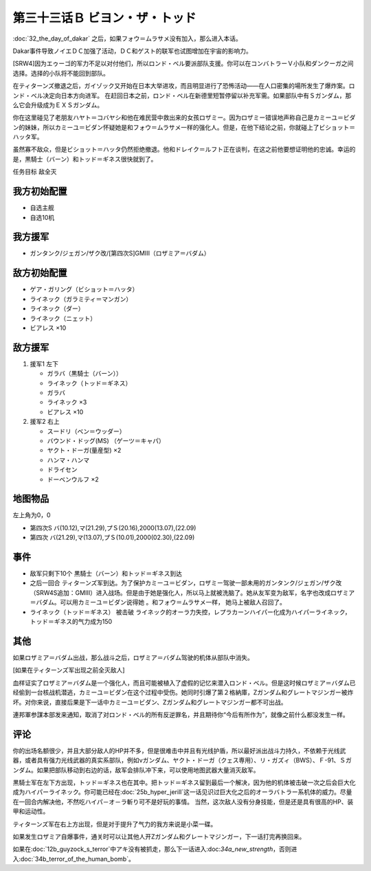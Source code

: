 第三十三话Ｂ ビヨン・ザ・トッド
=============================================
:doc:`32_the_day_of_dakar`\  之后，如果フォウ＝ムラサメ没有加入，那么进入本话。

Dakar事件导致ノイエＤＣ加强了活动，ＤＣ和ゲスト的联军也试图增加在宇宙的影响力。

[SRW4]因为エゥーゴ的军力不足以对付他们，所以ロンド・ベル要派部队支援。你可以在コンバトラーＶ小队和ダンクーガ之间选择。选择的小队将不能回到部队。

.. rst-class::center
.. flat-table::   
   :class: text-center, align-items-center

   * - :cspan:`1` \ :ref:`隐藏要素 <srw4_missable>` \ ：[SRW4]选择支援エゥーゴ的部队
   * - .. admonition:: コンバトラーＶ
          :class: attention

          コンバトラーＶ离队 1/1

     - .. admonition:: ダンクーガ
          :class: attention

          ダンクーガ离队 1/1

在ティターンズ撤退之后，ガイゾック又开始在日本大举进攻，而且明显进行了恐怖活动——在人口密集的場所发生了爆炸案。ロンド・ベル决定向日本方向进军。 在赶回日本之前，ロンド・ベル在新德里短暂停留以补充军需。如果部队中有Ｓガンダム，那么它会升级成为ＥＸＳガンダム。

你在这里碰见了老朋友ハヤト＝コバヤシ和他在难民营中救出来的女孩ロザミー。因为ロザミー错误地声称自己是カミーユ＝ビダン的妹妹，所以カミーユ＝ビダン怀疑她是和フォウ＝ムラサメ一样的强化人。但是，在他下结论之前，你就碰上了ビショット＝ハッタ军。

虽然寡不敌众，但是ビショット＝ハッタ仍然拒绝撤退。他和ドレイク＝ルフト正在谈判，在这之前他要想证明他的忠诚。幸运的是，黒騎士（バーン）和トッド＝ギネス很快就到了。

任务目标	敌全灭

-----------------
我方初始配置
-----------------

* 自选主舰
* 自选10机

-----------------
我方援军
-----------------

* ガンタンク/ジェガン/ザク改/[第四次S]GMIII（ロザミア＝バダム）

-----------------
敌方初始配置
-----------------

* ゲア・ガリング（ビショット＝ハッタ）
* ライネック（ガラミティ＝マンガン）
* ライネック（ダー）
* ライネック（ニェット）
* ビアレス ×10

-----------------
敌方援军
-----------------
#. 援军1 左下

   * ガラバ（黒騎士（バーン））
   * ライネック（トッド＝ギネス）
   * ガラバ
   * ライネック ×3
   * ビアレス ×10
    
#. 援军2 右上

   * スードリ（ベン＝ウッダー）
   * バウンド・ドッグ(MS) （ゲーツ＝キャパ）
   * ヤクト・ドーガ(量産型)  ×2
   * ハンマ・ハンマ
   * ドライセン
   * ドーベンウルフ ×2

-------------
地图物品
-------------
左上角为0，0

* 第四次S バ(10.12),マ(21.29),プＳ(20.16),2000(13.07),(22.09) 
* 第四次 バ(21.29),マ(13.07),プＳ(10.01),2000(02.30),(22.09) 

----------
事件
----------

* 敌军只剩下10个 黒騎士（バーン）和トッド＝ギネス到达
* 之后一回合 ティターンズ军到达。为了保护カミーユ＝ビダン，ロザミー驾驶一部未用的ガンタンク/ジェガン/ザク改（SRW4S追加：GMIII）进入战场。但是由于她是强化人，所以马上就被洗脑了。她从友军变为敌军，名字也改成ロザミア＝バダム。可以用カミーユ＝ビダン说得她 。和フォウ＝ムラサメ一样， 她马上被敌人召回了。
* ライネック（トッド＝ギネス） 被击破 ライネック的オーラ力失控，レプラカーンハイパー化成为ハイパーライネック，トッド＝ギネス的气力成为150

.. rst-class::center
.. flat-table::   
   :class: text-center, align-items-center

   * - :cspan:`1` \ :ref:`隐藏要素 <srw4_missable>` \：ロザミア    
   * - .. admonition:: ロザミア出战      
          :class: attention

          ロザミィ 3/6

          ガンタンク、ザク改或者ジェガン离队 4/4
     - .. admonition:: ロザミア未能出战      
          :class: attention

          ロザミィ自爆事件
   * - :cspan:`1`

       .. admonition:: 说得ロザミア
          :class: attention

          ロザミィ 4/6

----------
其他
----------
如果ロザミア＝バダム出战，那么战斗之后，ロザミア＝バダム驾驶的机体从部队中消失。

[如果在ティターンズ军出现之前全灭敌人]

血样证实了ロザミア＝バダム是一个强化人，而且可能被植入了虚假的记忆来潜入ロンド・ベル。但是这时候ロザミア＝バダム已经偷到一台核战机潜逃，カミーユ＝ビダン在这个过程中受伤。她同时引爆了第２格納庫，Ζガンダム和グレートマジンガー被炸坏。对你来说，直接后果是下一话中カミーユ＝ビダン、Ζガンダム和グレートマジンガー都不可出战。

連邦軍参謀本部发来通知，取消了对ロンド・ベル的所有反逆罪名，并且期待你“今后有所作为”，就像之前什么都没发生一样。

-----------
评论
-----------

你的出场名额很少，并且大部分敌人的HP并不多，但是很难击中并且有光线护盾，所以最好派出战斗力持久，不依赖于光线武器，或者具有强力光线武器的真实系部队，例如νガンダム、ヤクト・ドーガ（クェス専用）、リ・ガズィ（BWS）、Ｆ-91、Ｓガンダム。如果把部队移动到右边的话，敌军会排队冲下来，可以使用地图武器大量消灭敌军。

黒騎士军在左下方出现，トッド＝ギネス也在其中。把トッド＝ギネス留到最后一个解决，因为他的机体被击破一次之后会巨大化成为ハイパーライネック。你可能已经在\ :doc:`25b_hyper_jerill`\ 这一话见识过巨大化之后的オーラバトラー系机体的威力。尽量在一回合内解决他，不然吃ハイパ－オ－ラ斬り可不是好玩的事情。 当然，这次敌人没有分身技能，但是还是具有很高的HP、装甲和运动性。

ティターンズ军在右上方出现，但是对于提升了气力的我方来说是小菜一碟。

如果发生ロザミア自爆事件，通关时可以让其他人开Ζガンダム和グレートマジンガー，下一话打完再换回来。

如果在\ :doc:`12b_guyzock_s_terror`\ 中アキ没有被抓走，那么下一话进入:doc:`34a_new_strength`\ ，否则进入\ :doc:`34b_terror_of_the_human_bomb`\ 。



